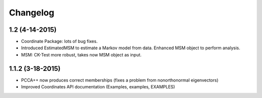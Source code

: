 Changelog
=========

1.2 (4-14-2015)
---------------

- Coordinate Package: lots of bug fixes.
- Introduced EstimatedMSM to estimate a Markov model from data.
  Enhanced MSM object to perform analysis.
- MSM: CK-Test more robust, takes now MSM object as input.

1.1.2 (3-18-2015)
-----------------

- PCCA++ now produces correct memberships (fixes a problem from nonorthonormal eigenvectors)
- Improved Coordinates API documentation (Examples, examples, EXAMPLES)
